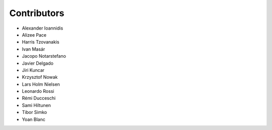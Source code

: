 ..
    This file is part of Invenio.
    Copyright (C) 2015-2018 CERN.

    Invenio is free software; you can redistribute it and/or modify it
    under the terms of the MIT License; see LICENSE file for more details.

Contributors
============

- Alexander Ioannidis
- Alizee Pace
- Harris Tzovanakis
- Ivan Masár
- Jacopo Notarstefano
- Javier Delgado
- Jiri Kuncar
- Krzysztof Nowak
- Lars Holm Nielsen
- Leonardo Rossi
- Rémi Ducceschi
- Sami Hiltunen
- Tibor Simko
- Yoan Blanc

